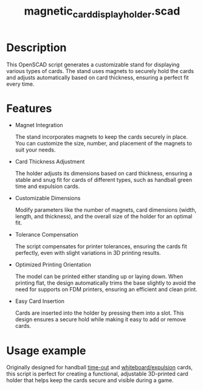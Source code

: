 #+STARTUP: indent content
#+TITLE: magnetic_card_display_holder.scad
#+DESCRIPTION: Generates a customizable stand designed to hold cards securely using magnets.
#+LANGUAGE: us-en

* Description

This OpenSCAD script generates a customizable stand for displaying various types of cards. The stand uses magnets to securely hold the cards and adjusts automatically based on card thickness, ensuring a perfect fit every time.

* Features

- Magnet Integration

  The stand incorporates magnets to keep the cards securely in place. You can customize the size, number, and placement of the magnets to suit your needs.
  
- Card Thickness Adjustment

  The holder adjusts its dimensions based on card thickness, ensuring a stable and snug fit for cards of different types, such as handball green time and expulsion cards.

- Customizable Dimensions

  Modify parameters like the number of magnets, card dimensions (width, length, and thickness), and the overall size of the holder for an optimal fit.

- Tolerance Compensation

  The script compensates for printer tolerances, ensuring the cards fit perfectly, even with slight variations in 3D printing results.

- Optimized Printing Orientation

  The model can be printed either standing up or laying down. When printing flat, the design automatically trims the base slightly to avoid the need for supports on FDM printers, ensuring an efficient and clean print.

- Easy Card Insertion

  Cards are inserted into the holder by pressing them into a slot. This design ensures a secure hold while making it easy to add or remove cards.

* Usage example

Originally designed for handball [[https://shop.neh.com/handboll_domare/prylar/88346-time-out-kort-6-pack][time-out]] and [[https://shop.neh.com/handboll_domare/prylar/90280-whiteboardkort-2-pack][whiteboard/expulsion]] cards, this script is perfect for creating a functional, adjustable 3D-printed card holder that helps keep the cards secure and visible during a game.

#+NAME: 3D Printed Magnetic Card Display Holder
[[./images/magnetic_card_display_holder.jpg]]
